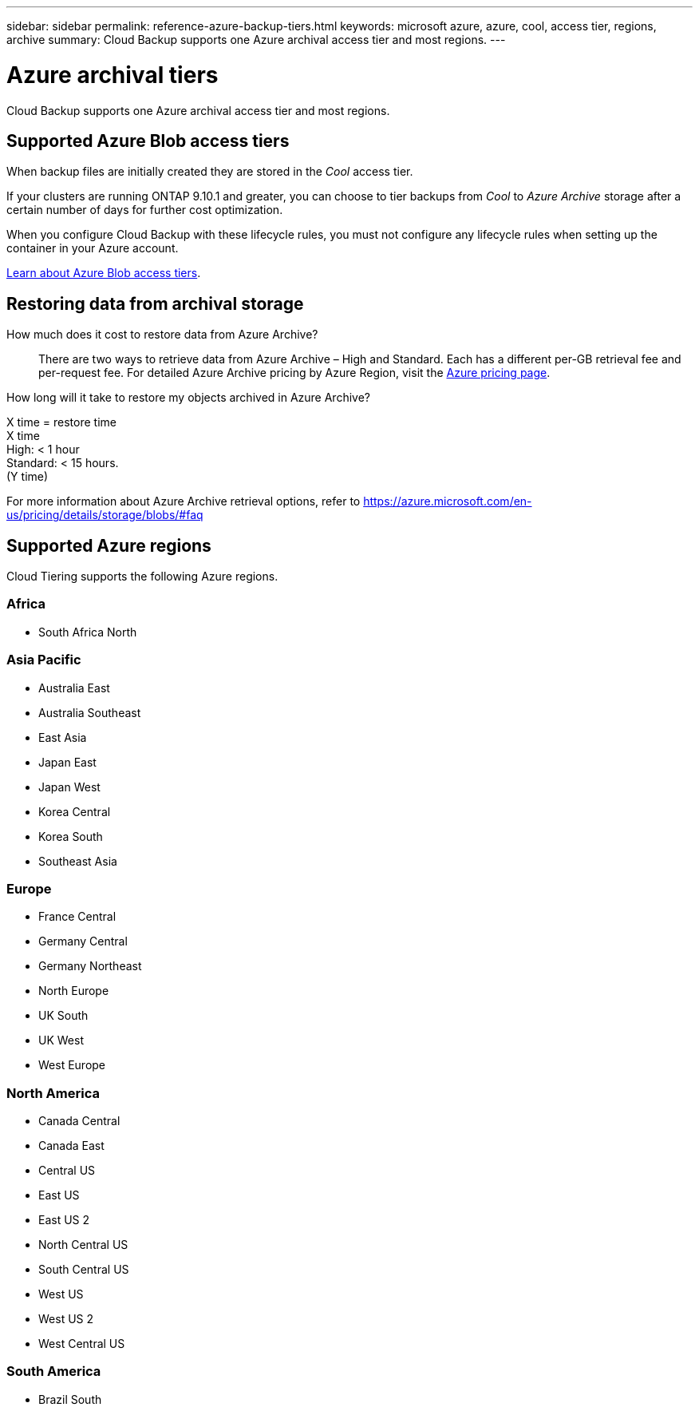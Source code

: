---
sidebar: sidebar
permalink: reference-azure-backup-tiers.html
keywords: microsoft azure, azure, cool, access tier, regions, archive
summary: Cloud Backup supports one Azure archival access tier and most regions.
---

= Azure archival tiers
:hardbreaks:
:nofooter:
:icons: font
:linkattrs:
:imagesdir: ./media/

[.lead]
Cloud Backup supports one Azure archival access tier and most regions.

== Supported Azure Blob access tiers

When backup files are initially created they are stored in the _Cool_ access tier.

If your clusters are running ONTAP 9.10.1 and greater, you can choose to tier backups from _Cool_ to _Azure Archive_ storage after a certain number of days for further cost optimization.

When you configure Cloud Backup with these lifecycle rules, you must not configure any lifecycle rules when setting up the container in your Azure account.

https://docs.microsoft.com/en-us/azure/storage/blobs/access-tiers-overview[Learn about Azure Blob access tiers^].

== Restoring data from archival storage

How much does it cost to restore data from Azure Archive?::
There are two ways to retrieve data from Azure Archive – High and Standard. Each has a different per-GB retrieval fee and per-request fee. For detailed Azure Archive pricing by Azure Region, visit the https://azure.microsoft.com/en-us/pricing/details/storage/blobs/[Azure pricing page].

How long will it take to restore my objects archived in Azure Archive?

X time = restore time
X time +
High: < 1 hour
Standard: < 15 hours.
(Y time)

For more information about Azure Archive retrieval options, refer to https://azure.microsoft.com/en-us/pricing/details/storage/blobs/#faq

== Supported Azure regions

Cloud Tiering supports the following Azure regions.

=== Africa

* South Africa North

=== Asia Pacific

* Australia East
* Australia Southeast
* East Asia
* Japan East
* Japan West
* Korea Central
* Korea South
* Southeast Asia

=== Europe

* France Central
* Germany Central
* Germany Northeast
* North Europe
* UK South
* UK West
* West Europe

=== North America

* Canada Central
* Canada East
* Central US
* East US
* East US 2
* North Central US
* South Central US
* West US
* West US 2
* West Central US

=== South America

* Brazil South
